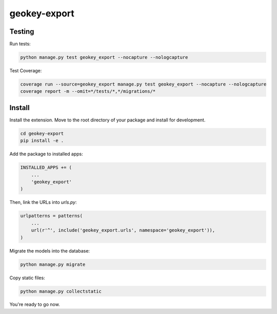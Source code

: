 geokey-export
=============

Testing
-------

Run tests:

.. code-block:: console

    python manage.py test geokey_export --nocapture --nologcapture

Test Coverage:

.. code-block:: console

    coverage run --source=geokey_export manage.py test geokey_export --nocapture --nologcapture
    coverage report -m --omit=*/tests/*,*/migrations/*

Install
-------

Install the extension. Move to the root directory of your package and install for development.

.. code-block:: console

    cd geokey-export
    pip install -e .


Add the package to installed apps:

.. code-block:: console

    INSTALLED_APPS += (
        ...
        'geokey_export'
    )

Then, link the URLs into `urls.py`:

.. code-block:: console

    urlpatterns = patterns(
        ...
        url(r'^', include('geokey_export.urls', namespace='geokey_export')),
    )

Migrate the models into the database:

.. code-block:: console

    python manage.py migrate

Copy static files:

.. code-block:: console

    python manage.py collectstatic

You're ready to go now.
